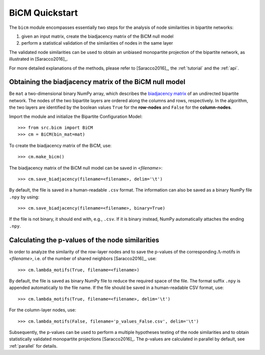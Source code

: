 BiCM Quickstart
===============

The ``bicm`` module encompasses essentially two steps for the analysis of node similarities in bipartite networks:

#. given an input matrix, create the biadjacency matrix of the BiCM null model
#. perform a statistical validation of the similarities of nodes in the same
   layer

The validated node similarities can be used to obtain an unbiased monopartite projection of the bipartite network, as illustrated in [Saracco2016]_.

For more detailed explanations of the methods, please refer to [Saracco2016]_, the :ref:`tutorial` and the :ref:`api`.

Obtaining the biadjacency matrix of the BiCM null model
--------------------------------------------------------------------------------

Be ``mat`` a two-dimensional binary NumPy array, which describes the
`biadjacency matrix
<https://en.wikipedia.org/w/index.php?title=Adjacency_matrix&oldid=751840428#Adjacency_matrix_of_a_bipartite_graph>`_
of an undirected bipartite network. The nodes of the two bipartite layers are
ordered along the columns and rows, respectively. In the algorithm, the two
layers are identified by the boolean values ``True`` for the **row-nodes** and
``False`` for the **column-nodes**.

Import the module and initialize the Bipartite Configuration Model::

    >>> from src.bicm import BiCM
    >>> cm = BiCM(bin_mat=mat)

To create the biadjacency matrix of the BiCM, use::

    >>> cm.make_bicm()

The biadjacency matrix of the BiCM null model can be saved in *<filename>*::

    >>> cm.save_biadjacency(filename=<filename>, delim='\t')

By default, the file is saved in a human-readable ``.csv`` format. The information can also be saved as a binary NumPy file ``.npy`` by using::

    >>> cm.save_biadjacency(filename=<filename>, binary=True)

If the file is not binary, it should end with, e.g., ``.csv``. If it is binary instead, NumPy automatically attaches the ending ``.npy``.

Calculating the p-values of the node similarities
--------------------------------------------------------------------------------

In order to analyze the similarity of the row-layer nodes and to save the
p-values of the corresponding :math:`\Lambda`-motifs in *<filename>*, i.e. of the number of
shared neighbors [Saracco2016]_, use::

    >>> cm.lambda_motifs(True, filename=<filename>)
  
By default, the file is saved as binary NumPy file to reduce the required space
of the file. The format suffix ``.npy`` is appended automatically to the file
name. If the file should be saved in a human-readable CSV format, use::

    >>> cm.lambda_motifs(True, filename=<filename>, delim='\t')

For the column-layer nodes, use::

    >>> cm.lambda_motifs(False, filename='p_values_False.csv', delim='\t')

Subsequently, the p-values can be used to perform a multiple hypotheses testing
of the node similarities and to obtain statistically validated monopartite
projections [Saracco2016]_. The p-values are calculated in parallel by
default, see :ref:`parallel` for details.

